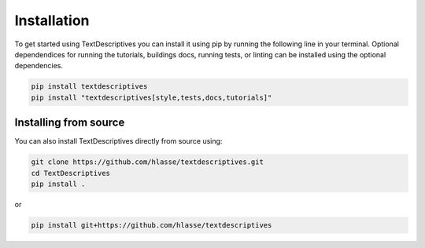 Installation
==================
To get started using TextDescriptives you can install it using pip by running the following line in your terminal. Optional dependendices for running the tutorials, buildings docs, running tests, or linting can be installed using the optional dependencies. 

.. code-block::

   pip install textdescriptives
   pip install "textdescriptives[style,tests,docs,tutorials]"

Installing from source
^^^^^^^^^^^^^^^^^^^^^^^^^

You can also install TextDescriptives directly from source using:

.. code-block::

   git clone https://github.com/hlasse/textdescriptives.git
   cd TextDescriptives
   pip install .

or

.. code-block::

   pip install git+https://github.com/hlasse/textdescriptives
